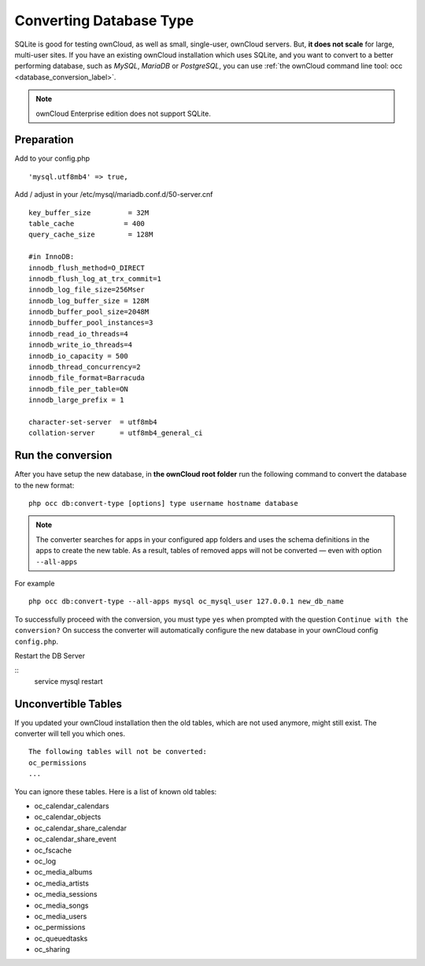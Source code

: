 ========================
Converting Database Type
========================

SQLite is good for testing ownCloud, as well as small, single-user, ownCloud servers. 
But, **it does not scale** for large, multi-user sites.
If you have an existing ownCloud installation which uses SQLite, and you want to convert to a better performing database, such as *MySQL*, *MariaDB* or *PostgreSQL*, you can use :ref:`the ownCloud command line tool: occ <database_conversion_label>`. 

.. note:: ownCloud Enterprise edition does not support SQLite.


Preparation
-----------

Add to your config.php

::

	'mysql.utf8mb4' => true,

Add / adjust in your /etc/mysql/mariadb.conf.d/50-server.cnf 

::

	key_buffer_size         = 32M
	table_cache            = 400
	query_cache_size        = 128M

	#in InnoDB:
	innodb_flush_method=O_DIRECT
	innodb_flush_log_at_trx_commit=1
	innodb_log_file_size=256Mser
	innodb_log_buffer_size = 128M
	innodb_buffer_pool_size=2048M
	innodb_buffer_pool_instances=3
	innodb_read_io_threads=4
	innodb_write_io_threads=4
	innodb_io_capacity = 500
	innodb_thread_concurrency=2
	innodb_file_format=Barracuda
	innodb_file_per_table=ON
	innodb_large_prefix = 1

	character-set-server  = utf8mb4
	collation-server      = utf8mb4_general_ci



Run the conversion
------------------

After you have setup the new database, in **the ownCloud root folder** run the following command to convert the database to the new format:

::

  php occ db:convert-type [options] type username hostname database


.. note::
   The converter searches for apps in your configured app folders and uses the
   schema definitions in the apps to create the new table. As a result, tables
   of removed apps will not be converted — even with option ``--all-apps``

For example

::

  php occ db:convert-type --all-apps mysql oc_mysql_user 127.0.0.1 new_db_name

To successfully proceed with the conversion, you must type ``yes`` when prompted 
with the question ``Continue with the conversion?``
On success the converter will automatically configure the new database in your 
ownCloud config ``config.php``.

Restart the DB Server

::
	service mysql restart

Unconvertible Tables
--------------------

If you updated your ownCloud installation then the old tables, which are not used anymore, might still exist. 
The converter will tell you which ones.

::

  The following tables will not be converted:
  oc_permissions
  ...

You can ignore these tables.
Here is a list of known old tables:

* oc_calendar_calendars
* oc_calendar_objects
* oc_calendar_share_calendar
* oc_calendar_share_event
* oc_fscache
* oc_log
* oc_media_albums
* oc_media_artists
* oc_media_sessions
* oc_media_songs
* oc_media_users
* oc_permissions
* oc_queuedtasks
* oc_sharing
